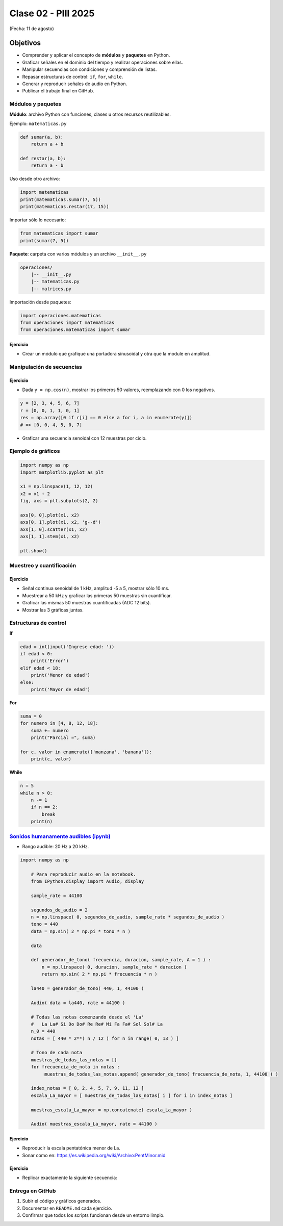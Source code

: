 
.. -*- coding: utf-8 -*-

.. _rcs_subversion:

Clase 02 - PIII 2025
====================
(Fecha: 11 de agosto)



Objetivos
---------
- Comprender y aplicar el concepto de **módulos** y **paquetes** en Python.
- Graficar señales en el dominio del tiempo y realizar operaciones sobre ellas.
- Manipular secuencias con condiciones y comprensión de listas.
- Repasar estructuras de control: ``if``, ``for``, ``while``.
- Generar y reproducir señales de audio en Python.
- Publicar el trabajo final en GitHub.

--------------------------
Módulos y paquetes
--------------------------

**Módulo**: archivo Python con funciones, clases u otros recursos reutilizables.

Ejemplo: ``matematicas.py``

.. code-block:: python

    def sumar(a, b):
        return a + b

    def restar(a, b):
        return a - b

Uso desde otro archivo:

.. code-block:: python

    import matematicas
    print(matematicas.sumar(7, 5))
    print(matematicas.restar(17, 15))

Importar sólo lo necesario:

.. code-block:: python

    from matematicas import sumar
    print(sumar(7, 5))

**Paquete**: carpeta con varios módulos y un archivo ``__init__.py``

.. code-block:: bash

    operaciones/
        |-- __init__.py
        |-- matematicas.py
        |-- matrices.py

Importación desde paquetes:

.. code-block:: python

    import operaciones.matematicas
    from operaciones import matematicas
    from operaciones.matematicas import sumar

Ejercicio
~~~~~~~~~
- Crear un módulo que grafique una portadora sinusoidal y otra que la module en amplitud.

--------------------------
Manipulación de secuencias
--------------------------

Ejercicio
~~~~~~~~~
- Dada ``y = np.cos(n)``, mostrar los primeros 50 valores, reemplazando con 0 los negativos.

.. code-block:: python

    y = [2, 3, 4, 5, 6, 7]
    r = [0, 0, 1, 1, 0, 1]
    res = np.array([0 if r[i] == 0 else a for i, a in enumerate(y)])
    # => [0, 0, 4, 5, 0, 7]

- Graficar una secuencia senoidal con 12 muestras por ciclo.

--------------------------
Ejemplo de gráficos
--------------------------

.. code-block:: python

    import numpy as np
    import matplotlib.pyplot as plt

    x1 = np.linspace(1, 12, 12)
    x2 = x1 + 2
    fig, axs = plt.subplots(2, 2)

    axs[0, 0].plot(x1, x2)
    axs[0, 1].plot(x1, x2, 'g--d')
    axs[1, 0].scatter(x1, x2)
    axs[1, 1].stem(x1, x2)

    plt.show()

--------------------------
Muestreo y cuantificación
--------------------------

Ejercicio
~~~~~~~~~
- Señal continua senoidal de 1 kHz, amplitud -5 a 5, mostrar sólo 10 ms.
- Muestrear a 50 kHz y graficar las primeras 50 muestras sin cuantificar.
- Graficar las mismas 50 muestras cuantificadas (ADC 12 bits).
- Mostrar las 3 gráficas juntas.

--------------------------
Estructuras de control
--------------------------

**If**

.. code-block:: python

    edad = int(input('Ingrese edad: '))
    if edad < 0:
        print('Error')
    elif edad < 18:
        print('Menor de edad')
    else:
        print('Mayor de edad')

**For**

.. code-block:: python

    suma = 0
    for numero in [4, 8, 12, 18]:
        suma += numero
        print("Parcial =", suma)

    for c, valor in enumerate(['manzana', 'banana']):
        print(c, valor)

**While**

.. code-block:: python

    n = 5
    while n > 0:
        n -= 1
        if n == 2:
            break
        print(n)

--------------------------
`Sonidos humanamente audibles (ipynb) <https://colab.research.google.com/drive/1CZ_HpWmftsejvJAuUKM54AiCrQVE1km-?usp=sharing>`_ 
--------------------------

- Rango audible: 20 Hz a 20 kHz.

.. code-block:: python

    import numpy as np

	# Para reproducir audio en la notebook.
	from IPython.display import Audio, display

	sample_rate = 44100

	segundos_de_audio = 2
	n = np.linspace( 0, segundos_de_audio, sample_rate * segundos_de_audio )
	tono = 440
	data = np.sin( 2 * np.pi * tono * n )

	data

	def generador_de_tono( frecuencia, duracion, sample_rate, A = 1 ) :
	    n = np.linspace( 0, duracion, sample_rate * duracion )
	    return np.sin( 2 * np.pi * frecuencia * n )

	la440 = generador_de_tono( 440, 1, 44100 )

	Audio( data = la440, rate = 44100 )

	# Todas las notas comenzando desde el 'La'
	#   La La# Si Do Do# Re Re# Mi Fa Fa# Sol Sol# La
	n_0 = 440
	notas = [ 440 * 2**( n / 12 ) for n in range( 0, 13 ) ]

	# Tono de cada nota
	muestras_de_todas_las_notas = [] 
	for frecuencia_de_nota in notas : 
	     muestras_de_todas_las_notas.append( generador_de_tono( frecuencia_de_nota, 1, 44100 ) )

	index_notas = [ 0, 2, 4, 5, 7, 9, 11, 12 ]
	escala_La_mayor = [ muestras_de_todas_las_notas[ i ] for i in index_notas ]

	muestras_escala_La_mayor = np.concatenate( escala_La_mayor )

	Audio( muestras_escala_La_mayor, rate = 44100 )



Ejercicio
~~~~~~~~~
- Reproducir la escala pentatónica menor de La.
- Sonar como en: https://es.wikipedia.org/wiki/Archivo:PentMinor.mid


Ejercicio
~~~~~~~~~
- Replicar exactamente la siguiente secuencia:

.. figure:: images/plot_para_replicar.png


--------------------------
Entrega en GitHub
--------------------------
1. Subir el código y gráficos generados.
2. Documentar en ``README.md`` cada ejercicio.
3. Confirmar que todos los scripts funcionan desde un entorno limpio.




